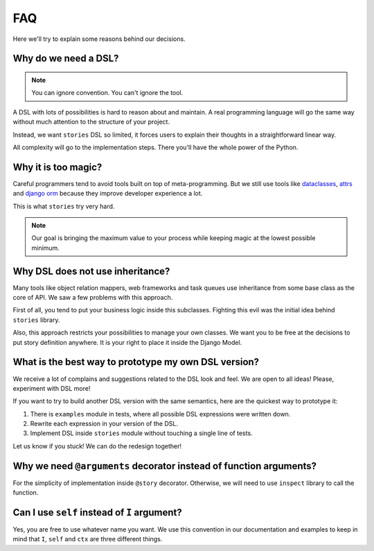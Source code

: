 =====
 FAQ
=====

Here we'll try to explain some reasons behind our decisions.

Why do we need a DSL?
=====================

.. note::

    You can ignore convention.  You can't ignore the tool.

A DSL with lots of possibilities is hard to reason about and maintain.
A real programming language will go the same way without much
attention to the structure of your project.

Instead, we want ``stories`` DSL so limited, it forces users to
explain their thoughts in a straightforward linear way.

All complexity will go to the implementation steps.  There you'll have
the whole power of the Python.

Why it is too magic?
====================

Careful programmers tend to avoid tools built on top of
meta-programming.  But we still use tools like dataclasses_, attrs_
and `django orm`_ because they improve developer experience a lot.

This is what ``stories`` try very hard.

.. note::

    Our goal is bringing the maximum value to your process while
    keeping magic at the lowest possible minimum.

Why DSL does not use inheritance?
=================================

Many tools like object relation mappers, web frameworks and task
queues use inheritance from some base class as the core of API.  We
saw a few problems with this approach.

First of all, you tend to put your business logic inside this
subclasses.  Fighting this evil was the initial idea behind
``stories`` library.

Also, this approach restricts your possibilities to manage your own
classes.  We want you to be free at the decisions to put story
definition anywhere.  It is your right to place it inside the Django
Model.

What is the best way to prototype my own DSL version?
=====================================================

We receive a lot of complains and suggestions related to the DSL look
and feel.  We are open to all ideas!  Please, experiment with DSL
more!

If you want to try to build another DSL version with the same
semantics, here are the quickest way to prototype it:

1. There is ``examples`` module in tests, where all possible DSL
   expressions were written down.
2. Rewrite each expression in your version of the DSL.
3. Implement DSL inside ``stories`` module without touching a single
   line of tests.


Let us know if you stuck!  We can do the redesign together!

Why we need ``@arguments`` decorator instead of function arguments?
===================================================================

For the simplicity of implementation inside ``@story`` decorator.
Otherwise, we will need to use ``inspect`` library to call the
function.

Can I use ``self`` instead of ``I`` argument?
=============================================

Yes, you are free to use whatever name you want.  We use this
convention in our documentation and examples to keep in mind that
``I``, ``self`` and ``ctx`` are three different things.

.. _dataclasses: https://docs.python.org/3/library/dataclasses.html
.. _attrs: https://www.attrs.org/
.. _django orm: https://docs.djangoproject.com/en/dev/topics/db/
